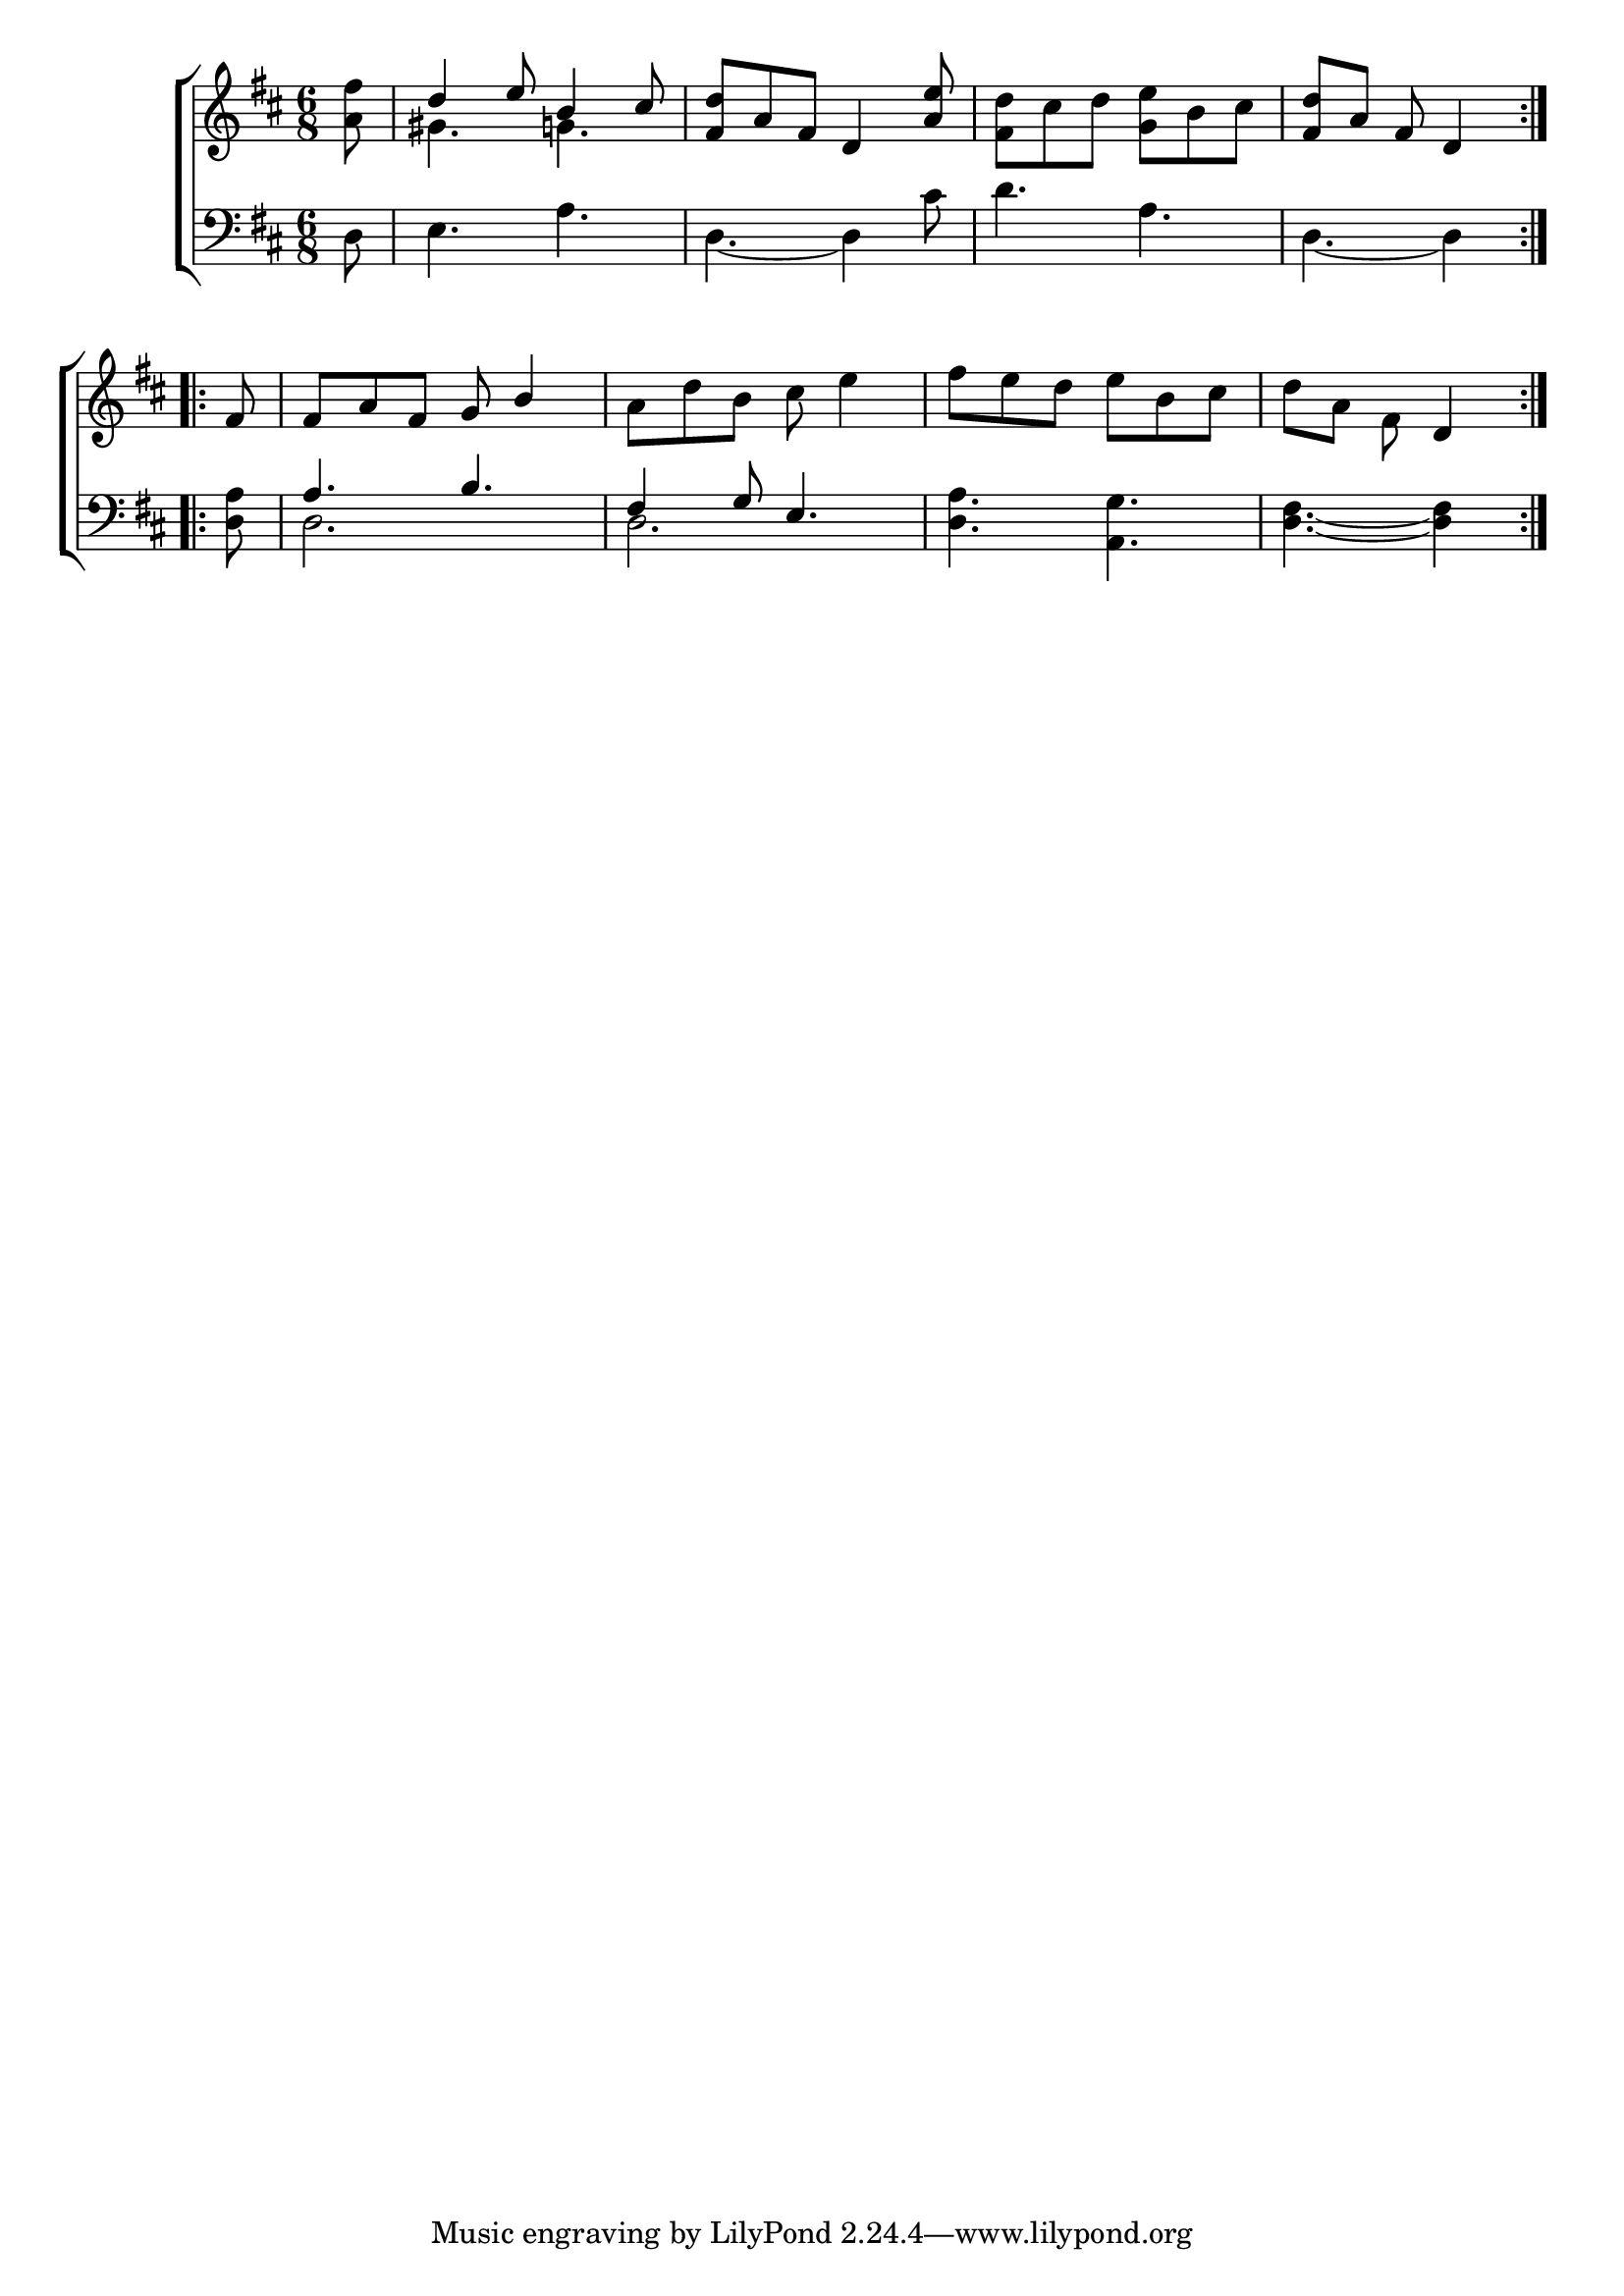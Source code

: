 \version "2.22.0"
\language "english"

global = {
  \time 6/8
  \key d \major
}

mBreak = { \break }

\header {
  %	title = \markup {\medium \caps "Title."}
  %	poet = ""
  %	composer = ""

  % meter = \markup {\italic "Gracefully."}
  %	arranger = ""
}
\score {

  \new ChoirStaff {
    <<
      \new Staff = "up"  {
        <<
          \global
          \new 	Voice = "one" 	\fixed c' {
            \voiceOne
            \repeat volta 2 { \partial 8 s8 | %0
            d'4 e'8 b4 cs'8 | %1
            <fs d'>8 a8 fs8 d4 <a e'>8 | %2
            s2. | %3
            \partial 8*5 <fs d'>8 a8 fs8 d4 } | \mBreak %4
            \repeat volta 2 { \partial 8 fs8 | %-
            fs8 a8 fs8 g8 b4 | %5
            s2.*2 | %6-7
            \partial 8*5 s4. d4 | } %8
          }	% end voice one
          \new Voice  \fixed c' {
            \voiceTwo
            <a fs'>8 | %0
            gs4. g4. | %1
            s2. | %2
            <fs d'>8 cs'8 d'8 <g e'>8 b8 cs'8 | %3
            s8*5 | %4
            s8 | %-
            s2. | %5
            a8 d'8 b8 cs'8 e'4 | %6
            fs'8 e'8 d'8 e'8 b8 cs'8 | %7
            d'8 a8 fs8 s4 | %8

          } % end voice two
        >>
      } % end staff up

      \new Lyrics \lyricmode {
        % verse one

      }	% end lyrics verse one

      \new   Staff = "down" {
        <<
          \clef bass
          \global
          \new Voice {
            \voiceThree
            s8 | %0
            s2.*3 | %1-3
            s4. s4 | %4
            s8 | %-
            a4. b4. | %5
            fs4 g8 e4. | %6
            s2. | %7
            s4. s4 | %8
          } % end voice three

          \new 	Voice {
            \voiceFour
            d8 | %0
            e4. a4. | %1
            d4.~ d4 cs'8 | %2
            d'4. a4. | %3
            d4.~ d4 | %4
            <d a>8 | %-
            d2. | %5
            d2. | %6
            <d a>4. <a, g>4. | %7
            <d fs>4.~ <d fs>4 | %8
          }	% end voice four

        >>
      } % end staff down
    >>
  } % end choir staff

  \layout{
    \context{
      \Score {
        \omit  BarNumber
        %\override LyricText.self-alignment-X = #LEFT
        \override Staff.Rest.voiced-position=0
      }%end score
    }%end context
  }%end layout

}%end score